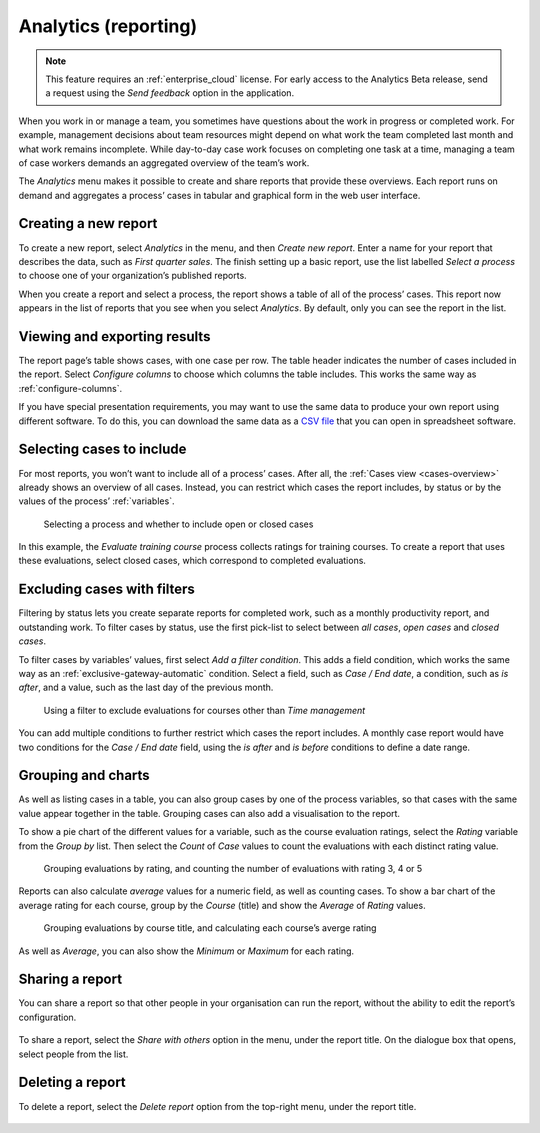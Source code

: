 .. _analytics:

Analytics (reporting)
=====================

.. note:: This feature requires an :ref:`enterprise_cloud` license.
  For early access to the Analytics Beta release, send a request using the *Send feedback* option in the application.

When you work in or manage a team, you sometimes have questions about the work in progress or completed work.
For example, management decisions about team resources might depend on what work the team completed last month and what work remains incomplete.
While day-to-day case work focuses on completing one task at a time, managing a team of case workers demands an aggregated overview of the team’s work.

The `Analytics` menu makes it possible to create and share reports that provide these overviews.
Each report runs on demand and aggregates a process’ cases in tabular and graphical form in the web user interface.


Creating a new report
---------------------

To create a new report, select `Analytics` in the menu, and then `Create new report`.
Enter a name for your report that describes the data, such as *First quarter sales*.
The finish setting up a basic report, use the list labelled `Select a process` to choose one of your organization’s published reports.

When you create a report and select a process, the report shows a table of all of the process’ cases.
This report now appears in the list of reports that you see when you select `Analytics`.
By default, only you can see the report in the list.


Viewing and exporting results
-----------------------------

The report page’s table shows cases, with one case per row.
The table header indicates the number of cases included in the report.
Select `Configure columns` to choose which columns the table includes.
This works the same way as :ref:`configure-columns`.

If you have special presentation requirements, you may want to use the same data to produce your own report using different software.
To do this, you can download the same data as a `CSV file <https://en.wikipedia.org/wiki/Comma-separated_values>`_ that you can open in spreadsheet software.


Selecting cases to include
--------------------------

For most reports, you won’t want to include all of a process’ cases.
After all, the :ref:`Cases view <cases-overview>` already shows an overview of all cases.
Instead, you can restrict which cases the report includes, by status or by the values of the process’ :ref:`variables`.

.. figure:: /_static/images/analytics/process.png

   Selecting a process and whether to include open or closed cases

In this example, the *Evaluate training course* process collects ratings for training courses.
To create a report that uses these evaluations, select closed cases, which correspond to completed evaluations.


Excluding cases with filters
----------------------------

Filtering by status lets you create separate reports for completed work, such as a monthly productivity report, and outstanding work.
To filter cases by status, use the first pick-list to select between `all cases`, `open cases` and `closed cases`.

To filter cases by variables’ values, first select `Add a filter condition`.
This adds a field condition, which works the same way as an :ref:`exclusive-gateway-automatic` condition.
Select a field, such as `Case / End date`, a condition, such as `is after`, and a value, such as the last day of the previous month.

.. figure:: /_static/images/analytics/filters.png

  Using a filter to exclude evaluations for courses other than *Time management*

You can add multiple conditions to further restrict which cases the report includes.
A monthly case report would have two conditions for the `Case / End date` field, using the `is after` and `is before` conditions to define a date range.


Grouping and charts
-------------------

As well as listing cases in a table, you can also group cases by one of the process variables, so that cases with the same value appear together in the table.
Grouping cases can also add a visualisation to the report.

To show a pie chart of the different values for a variable, such as the course evaluation ratings, select the *Rating* variable from the *Group by* list.
Then select the *Count* of *Case* values to count the evaluations with each distinct rating value.

.. figure:: /_static/images/analytics/group-count.png

  Grouping evaluations by rating, and counting the number of evaluations with rating 3, 4 or 5

Reports can also calculate *average* values for a numeric field, as well as counting cases.
To show a bar chart of the average rating for each course, group by the *Course* (title) and show the *Average* of *Rating* values.

.. figure:: /_static/images/analytics/group-average.png

  Grouping evaluations by course title, and calculating each course’s averge rating

As well as *Average*, you can also show the *Minimum* or *Maximum* for each rating.


Sharing a report
----------------

You can share a report so that other people in your organisation can run the report, without the ability to edit the report’s configuration.

.. figure:: /_static/images/analytics/menu.png

To share a report, select the *Share with others* option in the menu, under the report title.
On the dialogue box that opens, select people from the list.


Deleting a report
-----------------

To delete a report, select the *Delete report* option from the top-right menu, under the report title.

.. figure:: /_static/images/analytics/menu.png
